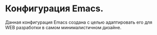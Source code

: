 * Конфигурация Emacs.
Данная конфигурация Emacs создана с целью адаптировать его для WEB разработки в самом минималистичном дизайне.
